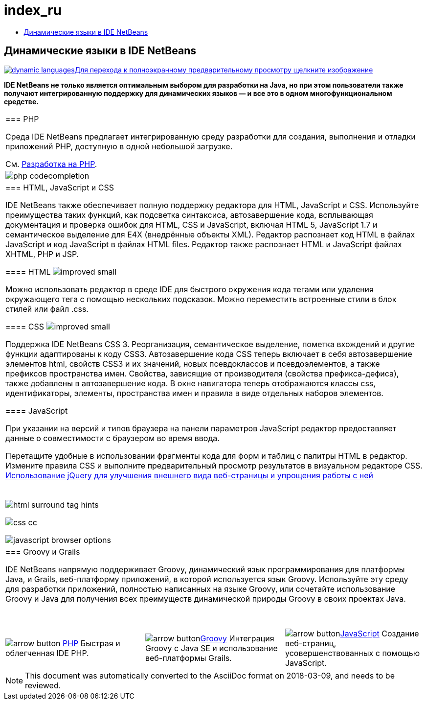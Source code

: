 // 
//     Licensed to the Apache Software Foundation (ASF) under one
//     or more contributor license agreements.  See the NOTICE file
//     distributed with this work for additional information
//     regarding copyright ownership.  The ASF licenses this file
//     to you under the Apache License, Version 2.0 (the
//     "License"); you may not use this file except in compliance
//     with the License.  You may obtain a copy of the License at
// 
//       http://www.apache.org/licenses/LICENSE-2.0
// 
//     Unless required by applicable law or agreed to in writing,
//     software distributed under the License is distributed on an
//     "AS IS" BASIS, WITHOUT WARRANTIES OR CONDITIONS OF ANY
//     KIND, either express or implied.  See the License for the
//     specific language governing permissions and limitations
//     under the License.
//

= index_ru
:jbake-type: page
:jbake-tags: old-site, needs-review
:jbake-status: published
:keywords: Apache NetBeans  index_ru
:description: Apache NetBeans  index_ru
:toc: left
:toc-title:

== Динамические языки в IDE NetBeans

link:dynamic-languages-big.png[image:dynamic-languages.png[][font-11]#Для перехода к полноэкранному предварительному просмотру щелкните изображение#]

*IDE NetBeans не только является оптимальным выбором для разработки на Java, но при этом пользователи также получают интегрированную поддержку для динамических языков — и все это в одном многофункциональном средстве.*

|===
|=== PHP

Среда IDE NetBeans предлагает интегрированную среду разработки для создания, выполнения и отладки приложений PHP, доступную в одной небольшой загрузке.

См. link:../php/index.html[Разработка на PHP].

 |image:php-codecompletion.png[] 

|=== HTML, JavaScript и CSS

IDE NetBeans также обеспечивает полную поддержку редактора для HTML, JavaScript и CSS. Используйте преимущества таких функций, как подсветка синтаксиса, автозавершение кода, всплывающая документация и проверка ошибок для HTML, CSS и JavaScript, включая HTML 5, JavaScript 1.7 и семантическое выделение для E4X (внедрённые объекты XML). Редактор распознает код HTML в файлах JavaScript и код JavaScript в файлах HTML files. Редактор также распознает HTML и JavaScript файлах XHTML, PHP и JSP.

==== HTML image:improved_small.gif[]

Можно использовать редактор в среде IDE для быстрого окружения кода тегами или удаления окружающего тега с помощью нескольких подсказок. Можно переместить встроенные стили в блок стилей или файл .css.

==== CSS image:improved_small.gif[]

Поддержка IDE NetBeans CSS 3. Реорганизация, семантическое выделение, пометка вхождений и другие функции адаптированы к коду CSS3. Автозавершение кода CSS теперь включает в себя автозавершение элементов html, свойств CSS3 и их значений, новых псевдоклассов и псевдоэлементов, а также префиксов пространства имен. Свойства, зависящие от производителя (свойства префикса-дефиса), также добавлены в автозавершение кода. В окне навигатора теперь отображаются классы css, идентификаторы, элементы, пространства имен и правила в виде отдельных наборов элементов.

==== JavaScript

При указании на версий и типов браузера на панели параметров JavaScript редактор предоставляет данные о совместимости с браузером во время ввода.

Перетащите удобные в использовании фрагменты кода для форм и таблиц с палитры HTML в редактор. Измените правила CSS и выполните предварительный просмотр результатов в визуальном редакторе CSS.
link:../../kb/docs/web/js-toolkits-jquery.html[Использование jQuery для улучшения внешнего вида веб-страницы и упрощения работы с ней]

 |

 

image:html-surround-tag-hints.png[]

image:css-cc.png[]

image:javascript-browser-options.png[]

 

|=== Groovy и Grails

IDE NetBeans напрямую поддерживает Groovy, динамический язык программирования для платформы Java, и Grails, веб-платформу приложений, в которой используется язык Groovy. Используйте эту среду для разработки приложений, полностью написанных на языке Groovy, или сочетайте использование Groovy и Java для получения всех преимуществ динамической природы Groovy в своих проектах Java.

 
|===

 


|===
|image:arrow-button.gif[] link:../php/index.html[PHP]
Быстрая и облегченная IDE PHP. |image:arrow-button.gif[]link:../groovy/index.html[Groovy]
Интеграция Groovy с Java SE и использование веб-платформы Grails. |image:arrow-button.gif[]link:../javascript/index.html[JavaScript]
Создание веб-страниц, усовершенствованных с помощью JavaScript. 
|===

NOTE: This document was automatically converted to the AsciiDoc format on 2018-03-09, and needs to be reviewed.
